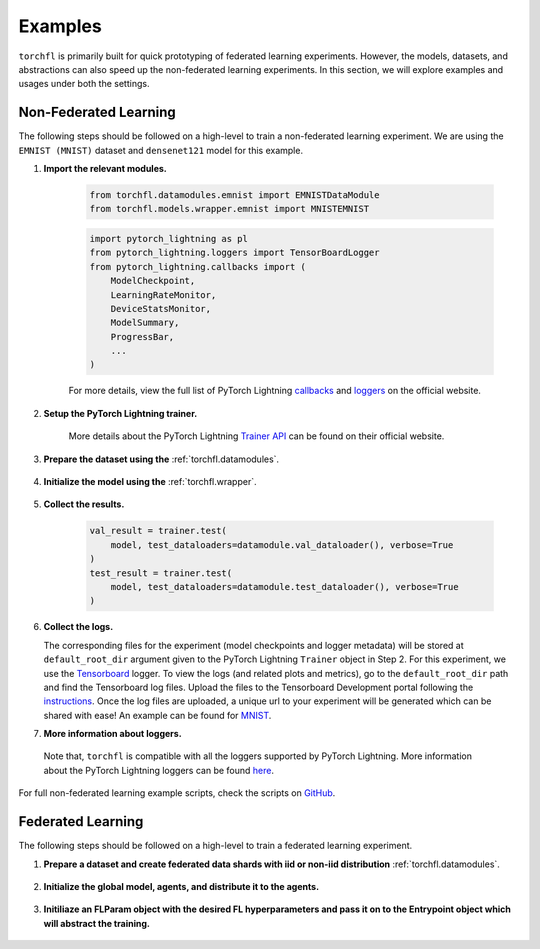 ========
Examples
========

``torchfl`` is primarily built for quick prototyping of federated
learning experiments. However, the models, datasets, and abstractions
can also speed up the non-federated learning experiments. In this
section, we will explore examples and usages under both the settings.

Non-Federated Learning
----------------------

The following steps should be followed on a high-level to train a
non-federated learning experiment. We are using the ``EMNIST (MNIST)``
dataset and ``densenet121`` model for this example.

1. **Import the relevant modules.**

    .. code-block:: python

        from torchfl.datamodules.emnist import EMNISTDataModule
        from torchfl.models.wrapper.emnist import MNISTEMNIST

    .. code-block:: python

        import pytorch_lightning as pl
        from pytorch_lightning.loggers import TensorBoardLogger
        from pytorch_lightning.callbacks import (
            ModelCheckpoint,
            LearningRateMonitor,
            DeviceStatsMonitor,
            ModelSummary,
            ProgressBar,
            ...
        )

    For more details, view the full list of PyTorch Lightning `callbacks <https://pytorch-lightning.readthedocs.io/en/stable/extensions/callbacks.html#callback>`_ and `loggers <https://pytorch-lightning.readthedocs.io/en/latest/common/loggers.html#loggers>`_ on the official website.

2. **Setup the PyTorch Lightning trainer.**

    .. code-block:: python
        :emphasize-lines: 1, 3, 9

        trainer = pl.Trainer(
            ...
            logger=[
                TensorBoardLogger(
                    name=experiment_name,
                    save_dir=os.path.join(checkpoint_save_path, experiment_name),
                )
            ],
            callbacks=[
                ModelCheckpoint(save_weights_only=True, mode="max", monitor="val_acc"),
                LearningRateMonitor("epoch"),
                DeviceStatsMonitor(),
                ModelSummary(),
                ProgressBar(),
            ],
            ...
        )

    More details about the PyTorch Lightning `Trainer API <https://pytorch-lightning.readthedocs.io/en/latest/common/trainer.html#>`_ can be found on their official website.

3. **Prepare the dataset using the** :ref:`torchfl.datamodules`.

    .. code-block:: python
        :emphasize-lines: 1

        datamodule = EMNISTDataModule(dataset_name="mnist")
        datamodule.prepare_data()
        datamodule.setup()

4. **Initialize the model using the** :ref:`torchfl.wrapper`.

    .. code-block:: python
        :emphasize-lines: 2, 8

        # check if the model can be loaded from a given checkpoint
        if (checkpoint_load_path) and os.path.isfile(checkpoint_load_path):
            model = MNISTEMNIST(
                "densenet121", "adam", {"lr": 0.001}
            ).load_from_checkpoint(checkpoint_load_path)

        else:
            pl.seed_everything(42)
            model = MNISTEMNIST("densenet121", "adam", {"lr": 0.001})
            trainer.fit(model, datamodule.train_dataloader(), datamodule.val_dataloader())

5. **Collect the results.**

    .. code-block:: python

        val_result = trainer.test(
            model, test_dataloaders=datamodule.val_dataloader(), verbose=True
        )
        test_result = trainer.test(
            model, test_dataloaders=datamodule.test_dataloader(), verbose=True
        )

6. **Collect the logs.**

   The corresponding files for the experiment (model checkpoints and
   logger metadata) will be stored at ``default_root_dir`` argument
   given to the PyTorch Lightning ``Trainer`` object in Step 2. For
   this experiment, we use the `Tensorboard <https://www.tensorflow.org/tensorboard>`_ logger.
   To view the logs (and related plots and metrics), go to the
   ``default_root_dir`` path and find the Tensorboard log files. Upload
   the files to the Tensorboard Development portal following the `instructions <https://tensorboard.dev/#get-started>`_.
   Once the log files are uploaded, a unique url to your experiment
   will be generated which can be shared with ease! An example can
   be found for `MNIST <https://tensorboard.dev/experiment/Q1tw19FySLSjLN6CW5DaUw/>`_.


7. **More information about loggers.**

  Note that, ``torchfl`` is compatible with all the loggers supported by
  PyTorch Lightning. More information about the PyTorch Lightning loggers
  can be found `here <https://pytorch-lightning.readthedocs.io/en/latest/common/loggers.html#loggers>`_.

For full non-federated learning example scripts, check the scripts on `GitHub <https://github.com/vivekkhimani/torchfl/tree/master/examples/trainers>`_.


Federated Learning
------------------

The following steps should be followed on a high-level to train a
federated learning experiment.

1. **Prepare a dataset and create federated data shards with iid or non-iid distribution** :ref:`torchfl.datamodules`.

    .. code-block:: python
        :emphasize-lines: 9, 10, 11

        def get_datamodule() -> EMNISTDataModule:
            datamodule: EMNISTDataModule = EMNISTDataModule(
                dataset_name=SUPPORTED_DATASETS_TYPE.MNIST, train_batch_size=10
            )
            datamodule.prepare_data()
            datamodule.setup()
            return datamodule
            
        agent_data_shard_map = get_agent_data_shard_map().federated_iid_dataloader(
            num_workers=fl_params.num_agents,
            workers_batch_size=fl_params.local_train_batch_size,
        )

2. **Initialize the global model, agents, and distribute it to the agents.**

    .. code-block:: python
        :emphasize-lines: 7, 9, 11

        def initialize_agents(
            fl_params: FLParams, agent_data_shard_map: Dict[int, DataLoader]
        ) -> List[V1Agent]:
            """Initialize agents."""
            agents = []
            for agent_id in range(fl_params.num_agents):
                agent = V1Agent(
                    id=agent_id,
                    model=MNISTEMNIST(
                        model_name=EMNIST_MODELS_ENUM.MOBILENETV3SMALL,
                        optimizer_name=OPTIMIZERS_TYPE.ADAM,
                        optimizer_hparams={"lr": 0.001},
                        model_hparams={"pre_trained": True, "feature_extract": True},
                        fl_hparams=fl_params,
                    ),
                    data_shard=agent_data_shard_map[agent_id],
                )
                agents.append(agent)
            return agents

        global_model = MNISTEMNIST(
            model_name=EMNIST_MODELS_ENUM.MOBILENETV3SMALL,
            optimizer_name=OPTIMIZERS_TYPE.ADAM,
            optimizer_hparams={"lr": 0.001},
            model_hparams={"pre_trained": True, "feature_extract": True},
            fl_hparams=fl_params,
        )

        all_agents = initialize_agents(fl_params, agent_data_shard_map)

3. **Initiliaze an FLParam object with the desired FL hyperparameters and pass it on to the Entrypoint object which will abstract the training.**

    .. code-block:: python
        :emphasize-lines: 1, 8

        fl_params = FLParams(
            experiment_name="iid_mnist_fedavg_10_agents_5_sampled_50_epochs_mobilenetv3small_latest",
            num_agents=10,
            global_epochs=10,
            local_epochs=2,
            sampling_ratio=0.5,
        )
        entrypoint = Entrypoint(
            global_model=global_model,
            global_datamodule=get_agent_data_shard_map(),
            fl_hparams=fl_params,
            agents=all_agents,
            aggregator=FedAvgAggregator(all_agents=all_agents),
            sampler=RandomSampler(all_agents=all_agents),
        )
        entrypoint.run()
